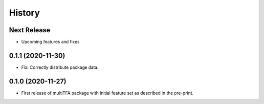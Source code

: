 =======
History
=======

Next Release
------------
* Upcoming features and fixes

0.1.1 (2020-11-30)
------------------
* Fix: Correctly distribute package data.

0.1.0 (2020-11-27)
------------------
* First release of multiTFA package with initial feature set as described in the
  pre-print.
